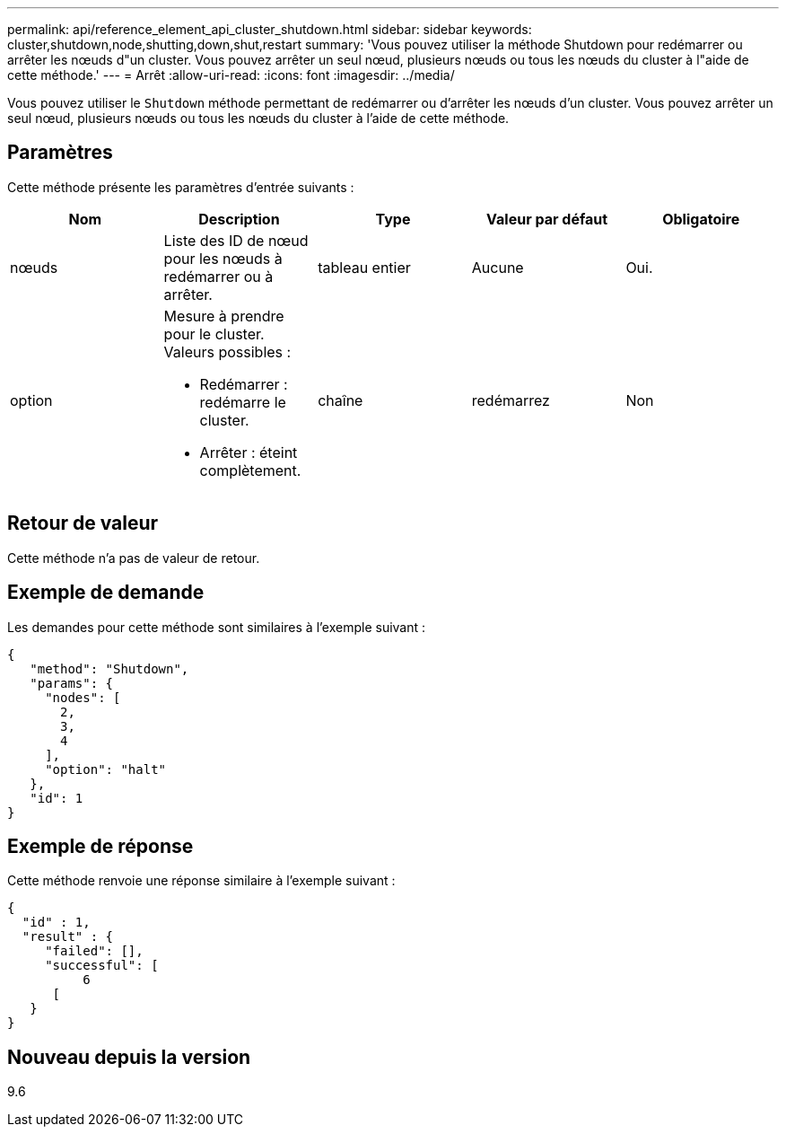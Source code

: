 ---
permalink: api/reference_element_api_cluster_shutdown.html 
sidebar: sidebar 
keywords: cluster,shutdown,node,shutting,down,shut,restart 
summary: 'Vous pouvez utiliser la méthode Shutdown pour redémarrer ou arrêter les nœuds d"un cluster. Vous pouvez arrêter un seul nœud, plusieurs nœuds ou tous les nœuds du cluster à l"aide de cette méthode.' 
---
= Arrêt
:allow-uri-read: 
:icons: font
:imagesdir: ../media/


[role="lead"]
Vous pouvez utiliser le `Shutdown` méthode permettant de redémarrer ou d'arrêter les nœuds d'un cluster. Vous pouvez arrêter un seul nœud, plusieurs nœuds ou tous les nœuds du cluster à l'aide de cette méthode.



== Paramètres

Cette méthode présente les paramètres d'entrée suivants :

|===
| Nom | Description | Type | Valeur par défaut | Obligatoire 


 a| 
nœuds
 a| 
Liste des ID de nœud pour les nœuds à redémarrer ou à arrêter.
 a| 
tableau entier
 a| 
Aucune
 a| 
Oui.



 a| 
option
 a| 
Mesure à prendre pour le cluster. Valeurs possibles :

* Redémarrer : redémarre le cluster.
* Arrêter : éteint complètement.

 a| 
chaîne
 a| 
redémarrez
 a| 
Non

|===


== Retour de valeur

Cette méthode n'a pas de valeur de retour.



== Exemple de demande

Les demandes pour cette méthode sont similaires à l'exemple suivant :

[listing]
----
{
   "method": "Shutdown",
   "params": {
     "nodes": [
       2,
       3,
       4
     ],
     "option": "halt"
   },
   "id": 1
}
----


== Exemple de réponse

Cette méthode renvoie une réponse similaire à l'exemple suivant :

[listing]
----
{
  "id" : 1,
  "result" : {
     "failed": [],
     "successful": [
          6
      [
   }
}
----


== Nouveau depuis la version

9.6
